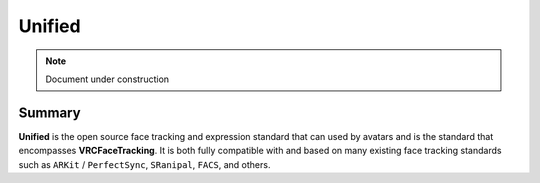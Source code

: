 =======
Unified
=======

.. note::

   Document under construction

Summary
======

**Unified** is the open source face tracking and expression standard that can used by avatars and is 
the standard that encompasses **VRCFaceTracking**. It is both fully compatible with and based on many existing 
face tracking standards such as ``ARKit`` / ``PerfectSync``, ``SRanipal``, ``FACS``, and others.